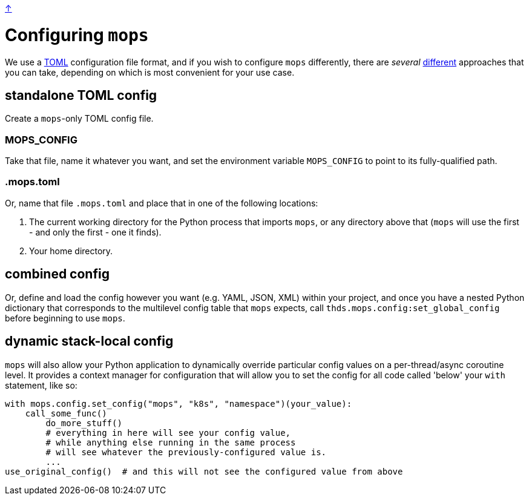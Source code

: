 link:../README.adoc[↑]

# Configuring `mops`

We use a https://toml.io/en/[TOML] configuration file format, and if you wish to configure `mops` differently,
there are _several_ link:../src/thds/mops/config.py[different] approaches that you can take, depending on
which is most convenient for your use case.

## standalone TOML config

Create a `mops`-only TOML config file.

### MOPS_CONFIG

Take that file, name it whatever you want, and set the environment variable `MOPS_CONFIG` to point to its
fully-qualified path.

### .mops.toml

Or, name that file `.mops.toml` and place that in one of the following locations:

1. The current working directory for the Python process that imports `mops`, or any
directory above that (`mops` will use the first - and only the first - one it finds).
1. Your home directory.

## combined config

Or, define and load the config however you want (e.g. YAML, JSON, XML) within your project, and once you
have a nested Python dictionary that corresponds to the multilevel config table that `mops` expects, call
`thds.mops.config:set_global_config` before beginning to use `mops`.

## dynamic stack-local config

`mops` will also allow your Python application to dynamically override particular config values on a
per-thread/async coroutine level. It provides a context manager for configuration that will allow you to
set the config for all code called 'below' your `with` statement, like so:

[source,python]
----
with mops.config.set_config("mops", "k8s", "namespace")(your_value):
    call_some_func()
	do_more_stuff()
	# everything in here will see your config value,
	# while anything else running in the same process
	# will see whatever the previously-configured value is.
	...
use_original_config()  # and this will not see the configured value from above
----
